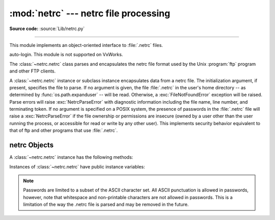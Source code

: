 
:mod:`netrc` --- netrc file processing
======================================

.. module:: netrc
   :synopsis: Loading of .netrc files.

.. moduleauthor:: Eric S. Raymond <esr@snark.thyrsus.com>
.. sectionauthor:: Eric S. Raymond <esr@snark.thyrsus.com>

**Source code:** :source:`Lib/netrc.py`

--------------

This module implements an object-oriented interface to :file:`.netrc` files.

.. availability:: Unix. VxWorks has no user home directory so it doesn't support ftp
auto-login. This module is not supported on VxWorks.

The :class:`~netrc.netrc` class parses and encapsulates the netrc file format used by
the Unix :program:`ftp` program and other FTP clients.


.. class:: netrc([file])

   A :class:`~netrc.netrc` instance or subclass instance encapsulates data from  a netrc
   file.  The initialization argument, if present, specifies the file to parse.  If
   no argument is given, the file :file:`.netrc` in the user's home directory --
   as determined by :func:`os.path.expanduser` -- will be read.  Otherwise,
   a :exc:`FileNotFoundError` exception will be raised.
   Parse errors will raise :exc:`NetrcParseError` with diagnostic
   information including the file name, line number, and terminating token.
   If no argument is specified on a POSIX system, the presence of passwords in
   the :file:`.netrc` file will raise a :exc:`NetrcParseError` if the file
   ownership or permissions are insecure (owned by a user other than the user
   running the process, or accessible for read or write by any other user).
   This implements security behavior equivalent to that of ftp and other
   programs that use :file:`.netrc`.

   .. versionchanged:: 3.4 Added the POSIX permission check.

   .. versionchanged:: 3.7
      :func:`os.path.expanduser` is used to find the location of the
      :file:`.netrc` file when *file* is not passed as argument.


.. exception:: NetrcParseError

   Exception raised by the :class:`~netrc.netrc` class when syntactical errors are
   encountered in source text.  Instances of this exception provide three
   interesting attributes:  :attr:`msg` is a textual explanation of the error,
   :attr:`filename` is the name of the source file, and :attr:`lineno` gives the
   line number on which the error was found.


.. _netrc-objects:

netrc Objects
-------------

A :class:`~netrc.netrc` instance has the following methods:


.. method:: netrc.authenticators(host)

   Return a 3-tuple ``(login, account, password)`` of authenticators for *host*.
   If the netrc file did not contain an entry for the given host, return the tuple
   associated with the 'default' entry.  If neither matching host nor default entry
   is available, return ``None``.


.. method:: netrc.__repr__()

   Dump the class data as a string in the format of a netrc file. (This discards
   comments and may reorder the entries.)

Instances of :class:`~netrc.netrc` have public instance variables:


.. attribute:: netrc.hosts

   Dictionary mapping host names to ``(login, account, password)`` tuples.  The
   'default' entry, if any, is represented as a pseudo-host by that name.


.. attribute:: netrc.macros

   Dictionary mapping macro names to string lists.

.. note::

   Passwords are limited to a subset of the ASCII character set.  All ASCII
   punctuation is allowed in passwords, however, note that whitespace and
   non-printable characters are not allowed in passwords.  This is a limitation
   of the way the .netrc file is parsed and may be removed in the future.
